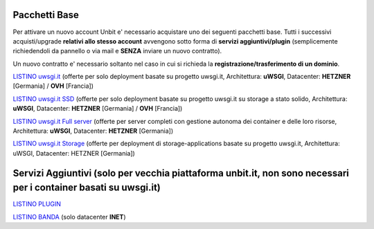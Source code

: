 ---------------
Pacchetti Base
---------------

Per attivare un nuovo account Unbit e' necessario acquistare uno dei seguenti pacchetti base. Tutti i successivi
acquisti/upgrade **relativi allo stesso account** avvengono sotto forma di **servizi aggiuntivi/plugin** (semplicemente richiedendoli
da pannello o via mail e **SENZA** inviare un nuovo contratto). 

Un nuovo contratto e' necessario soltanto nel caso in cui si
richieda la **registrazione/trasferimento di un dominio**.

`LISTINO uwsgi.it </listino_uwsgi>`_ (offerte per solo deployment basate su progetto uwsgi.it, Architettura: **uWSGI**, Datacenter: **HETZNER** [Germania] / **OVH** [Francia]) 


`LISTINO uwsgi.it SSD </listino_uwsgissd>`_ (offerte per solo deployment basate su progetto uwsgi.it su storage a stato solido, Architettura: **uWSGI**, Datacenter: **HETZNER** [Germania] / **OVH** [Francia])


`LISTINO uwsgi.it Full server </listino_uwsgi_fullserver>`_ (offerte per server completi con gestione autonoma dei container e delle loro risorse, Architettura: **uWSGI**, Datacenter: **HETZNER** [Germania])


`LISTINO uwsgi.it Storage </listino_uwsgi_storage>`_ (offerte per deployment di storage-applications basate su progetto uwsgi.it, Architettura: uWSGI, Datacenter: HETZNER [Germania])


-------------------
Servizi Aggiuntivi (solo per vecchia piattaforma unbit.it, non sono necessari per i container basati su uwsgi.it)
-------------------

`LISTINO PLUGIN </listino_plugin>`_


`LISTINO BANDA </listino_banda>`_ (solo datacenter **INET**)



